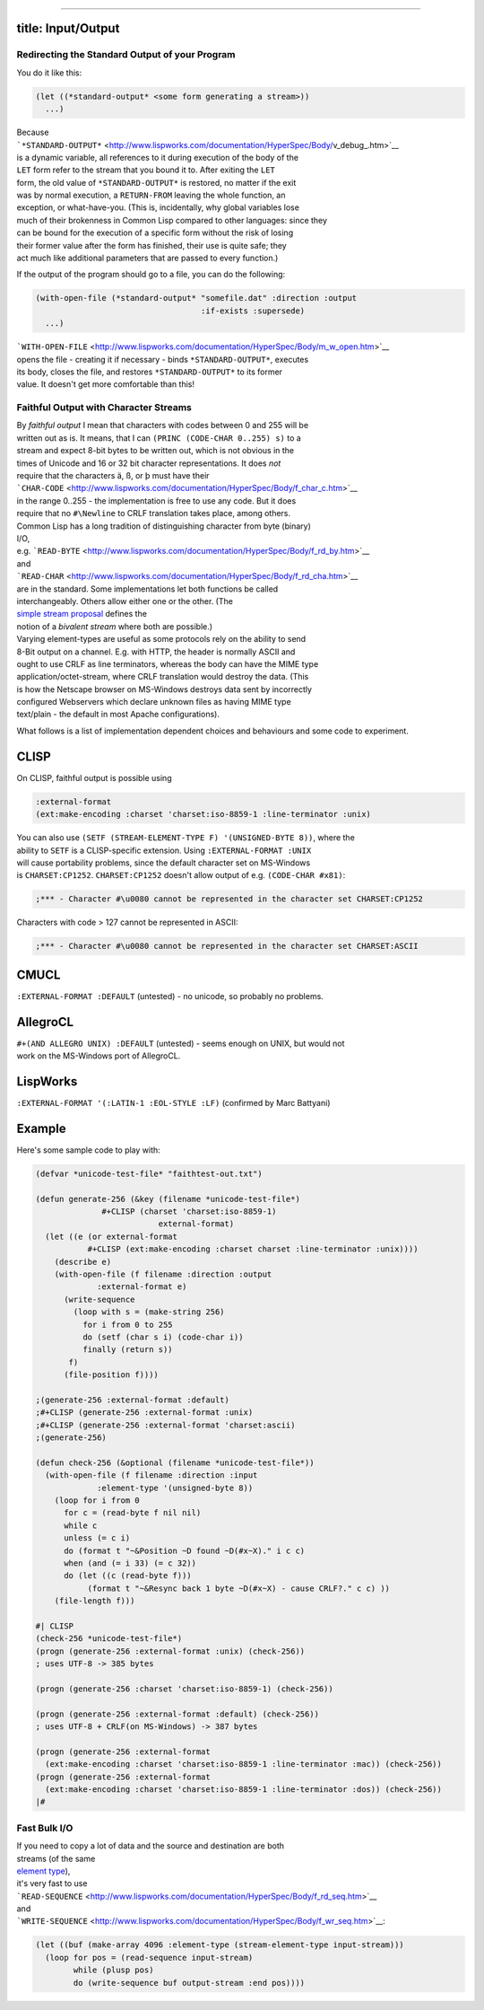 --------------

title: Input/Output
-------------------

Redirecting the Standard Output of your Program
===============================================

You do it like this:

.. code:: lisp

    (let ((*standard-output* <some form generating a stream>))
      ...)

| Because
| ```*STANDARD-OUTPUT*`` <http://www.lispworks.com/documentation/HyperSpec/Body/v_debug_.htm>`__
| is a dynamic variable, all references to it during execution of the
  body of the
| ``LET`` form refer to the stream that you bound it to. After exiting
  the ``LET``
| form, the old value of ``*STANDARD-OUTPUT*`` is restored, no matter if
  the exit
| was by normal execution, a ``RETURN-FROM`` leaving the whole function,
  an
| exception, or what-have-you. (This is, incidentally, why global
  variables lose
| much of their brokenness in Common Lisp compared to other languages:
  since they
| can be bound for the execution of a specific form without the risk of
  losing
| their former value after the form has finished, their use is quite
  safe; they
| act much like additional parameters that are passed to every
  function.)

If the output of the program should go to a file, you can do the
following:

.. code:: lisp

    (with-open-file (*standard-output* "somefile.dat" :direction :output
                                       :if-exists :supersede)
      ...)

| ```WITH-OPEN-FILE`` <http://www.lispworks.com/documentation/HyperSpec/Body/m_w_open.htm>`__
| opens the file - creating it if necessary - binds
  ``*STANDARD-OUTPUT*``, executes
| its body, closes the file, and restores ``*STANDARD-OUTPUT*`` to its
  former
| value. It doesn't get more comfortable than this!

Faithful Output with Character Streams
======================================

| By *faithful output* I mean that characters with codes between 0 and
  255 will be
| written out as is. It means, that I can
  ``(PRINC (CODE-CHAR 0..255) s)`` to a
| stream and expect 8-bit bytes to be written out, which is not obvious
  in the
| times of Unicode and 16 or 32 bit character representations. It does
  *not*
| require that the characters ä, ß, or þ must have their
| ```CHAR-CODE`` <http://www.lispworks.com/documentation/HyperSpec/Body/f_char_c.htm>`__
| in the range 0..255 - the implementation is free to use any code. But
  it does
| require that no ``#\Newline`` to CRLF translation takes place, among
  others.

| Common Lisp has a long tradition of distinguishing character from byte
  (binary)
| I/O,
| e.g.
  ```READ-BYTE`` <http://www.lispworks.com/documentation/HyperSpec/Body/f_rd_by.htm>`__
| and
| ```READ-CHAR`` <http://www.lispworks.com/documentation/HyperSpec/Body/f_rd_cha.htm>`__
| are in the standard. Some implementations let both functions be called
| interchangeably. Others allow either one or the other. (The
| `simple stream proposal <http://ww.telent.net/cliki/simple-stream>`__
  defines the
| notion of a *bivalent stream* where both are possible.)

| Varying element-types are useful as some protocols rely on the ability
  to send
| 8-Bit output on a channel. E.g. with HTTP, the header is normally
  ASCII and
| ought to use CRLF as line terminators, whereas the body can have the
  MIME type
| application/octet-stream, where CRLF translation would destroy the
  data. (This
| is how the Netscape browser on MS-Windows destroys data sent by
  incorrectly
| configured Webservers which declare unknown files as having MIME type
| text/plain - the default in most Apache configurations).

What follows is a list of implementation dependent choices and
behaviours and some code to experiment.

CLISP
-----

On CLISP, faithful output is possible using

.. code:: lisp

    :external-format
    (ext:make-encoding :charset 'charset:iso-8859-1 :line-terminator :unix)

| You can also use
  ``(SETF (STREAM-ELEMENT-TYPE F) '(UNSIGNED-BYTE 8))``, where the
| ability to ``SETF`` is a CLISP-specific extension. Using
  ``:EXTERNAL-FORMAT :UNIX``
| will cause portability problems, since the default character set on
  MS-Windows
| is ``CHARSET:CP1252``. ``CHARSET:CP1252`` doesn't allow output of e.g.
  ``(CODE-CHAR #x81)``:

.. code:: lisp

    ;*** - Character #\u0080 cannot be represented in the character set CHARSET:CP1252

Characters with code > 127 cannot be represented in ASCII:

.. code:: lisp

    ;*** - Character #\u0080 cannot be represented in the character set CHARSET:ASCII

CMUCL
-----

``:EXTERNAL-FORMAT :DEFAULT`` (untested) - no unicode, so probably no
problems.

AllegroCL
---------

| ``#+(AND ALLEGRO UNIX) :DEFAULT`` (untested) - seems enough on UNIX,
  but would not
| work on the MS-Windows port of AllegroCL.

LispWorks
---------

``:EXTERNAL-FORMAT '(:LATIN-1 :EOL-STYLE :LF)`` (confirmed by Marc
Battyani)

Example
-------

Here's some sample code to play with:

.. code:: lisp

    (defvar *unicode-test-file* "faithtest-out.txt")

    (defun generate-256 (&key (filename *unicode-test-file*)
                  #+CLISP (charset 'charset:iso-8859-1)
                              external-format)
      (let ((e (or external-format
               #+CLISP (ext:make-encoding :charset charset :line-terminator :unix))))
        (describe e)
        (with-open-file (f filename :direction :output
                 :external-format e)
          (write-sequence
            (loop with s = (make-string 256)
              for i from 0 to 255
              do (setf (char s i) (code-char i))
              finally (return s))
           f)
          (file-position f))))

    ;(generate-256 :external-format :default)
    ;#+CLISP (generate-256 :external-format :unix)
    ;#+CLISP (generate-256 :external-format 'charset:ascii)
    ;(generate-256)

    (defun check-256 (&optional (filename *unicode-test-file*))
      (with-open-file (f filename :direction :input
                 :element-type '(unsigned-byte 8))
        (loop for i from 0
          for c = (read-byte f nil nil)
          while c
          unless (= c i)
          do (format t "~&Position ~D found ~D(#x~X)." i c c)
          when (and (= i 33) (= c 32))
          do (let ((c (read-byte f)))
               (format t "~&Resync back 1 byte ~D(#x~X) - cause CRLF?." c c) ))
        (file-length f)))

    #| CLISP
    (check-256 *unicode-test-file*)
    (progn (generate-256 :external-format :unix) (check-256))
    ; uses UTF-8 -> 385 bytes

    (progn (generate-256 :charset 'charset:iso-8859-1) (check-256))

    (progn (generate-256 :external-format :default) (check-256))
    ; uses UTF-8 + CRLF(on MS-Windows) -> 387 bytes

    (progn (generate-256 :external-format
      (ext:make-encoding :charset 'charset:iso-8859-1 :line-terminator :mac)) (check-256))
    (progn (generate-256 :external-format
      (ext:make-encoding :charset 'charset:iso-8859-1 :line-terminator :dos)) (check-256))
    |#

Fast Bulk I/O
=============

| If you need to copy a lot of data and the source and destination are
  both
| streams (of the same
| `element
  type <http://www.lispworks.com/documentation/HyperSpec/Body/26_glo_e.htm#element_type>`__),
| it's very fast to use
| ```READ-SEQUENCE`` <http://www.lispworks.com/documentation/HyperSpec/Body/f_rd_seq.htm>`__
| and
| ```WRITE-SEQUENCE`` <http://www.lispworks.com/documentation/HyperSpec/Body/f_wr_seq.htm>`__:

.. code:: lisp

    (let ((buf (make-array 4096 :element-type (stream-element-type input-stream)))
      (loop for pos = (read-sequence input-stream)
            while (plusp pos)
            do (write-sequence buf output-stream :end pos))))
